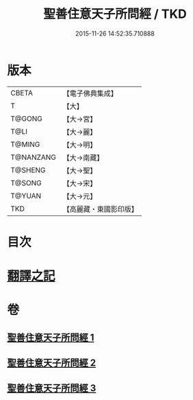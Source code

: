 #+TITLE: 聖善住意天子所問經 / TKD
#+DATE: 2015-11-26 14:52:35.710888
* 版本
 |     CBETA|【電子佛典集成】|
 |         T|【大】     |
 |    T@GONG|【大→宮】   |
 |      T@LI|【大→麗】   |
 |    T@MING|【大→明】   |
 | T@NANZANG|【大→南藏】  |
 |   T@SHENG|【大→聖】   |
 |    T@SONG|【大→宋】   |
 |    T@YUAN|【大→元】   |
 |       TKD|【高麗藏・東國影印版】|

* 目次
* [[file:KR6f0033_001.txt::001-0115b3][翻譯之記]]
* 卷
** [[file:KR6f0033_001.txt][聖善住意天子所問經 1]]
** [[file:KR6f0033_002.txt][聖善住意天子所問經 2]]
** [[file:KR6f0033_003.txt][聖善住意天子所問經 3]]
